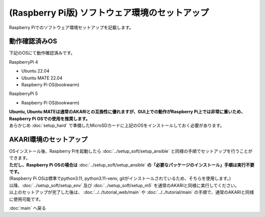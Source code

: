 ***********************************************************
(Raspberry Pi版) ソフトウェア環境のセットアップ
***********************************************************

Raspberry Piでのソフトウェア環境セットアップを記載します。

===========================================================
動作確認済みOS
===========================================================

下記のOSにて動作確認済みです。

RaspberryPi 4

- Ubuntu 22.04
- Ubuntu MATE 22.04
- Raspberry Pi OS(bookwarm)

RaspberryPi 5

- Raspberry Pi OS(bookwarm)

| **Ubuntu, Ubuntu MATEは通常のAKARIとの互換性に優れますが、GUI上での動作がRaspberry Pi上では非常に重いため、Raspberry Pi OSでの使用を推奨します。**
| あらかじめ :doc:`setup_hard` で準備したMicroSDカードに上記のOSをインストールしておく必要があります。

===========================================================
AKARI環境のセットアップ
===========================================================

| OSインストール後、Raspberry Piを起動したら :doc:`../setup_soft/setup_ansible` と同様の手順でセットアップを行うことができます。
| **ただし、Raspberry Pi OSの場合は** :doc:`../setup_soft/setup_ansible` **の「必要なパッケージのインストール」手順は実行不要です。**
| (Raspberry Pi OSは標準でpython3.11, python3.11-venv, gitがインストールされているため、そちらを使用します。)

| 以降、:doc:`../setup_soft/setup_env` 及び :doc:`../setup_soft/setup_m5` を通常のAKARIと同様に実行してください。

| 以上のセットアップが完了した後は、 :doc:`../../tutorial_web/main` や :doc:`../../tutorial/main` の手順で、通常のAKARIと同様に使用可能です。

:doc:`main` へ戻る

